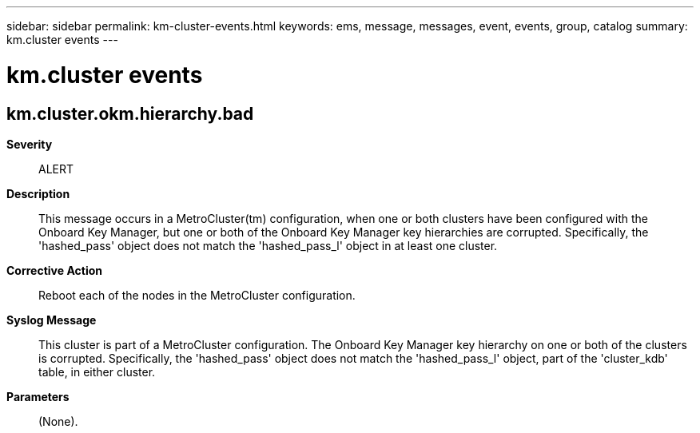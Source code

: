 ---
sidebar: sidebar
permalink: km-cluster-events.html
keywords: ems, message, messages, event, events, group, catalog
summary: km.cluster events
---

= km.cluster events
:toclevels: 1
:hardbreaks:
:nofooter:
:icons: font
:linkattrs:
:imagesdir: ./media/

== km.cluster.okm.hierarchy.bad
*Severity*::
ALERT
*Description*::
This message occurs in a MetroCluster(tm) configuration, when one or both clusters have been configured with the Onboard Key Manager, but one or both of the Onboard Key Manager key hierarchies are corrupted. Specifically, the 'hashed_pass' object does not match the 'hashed_pass_l' object in at least one cluster.
*Corrective Action*::
Reboot each of the nodes in the MetroCluster configuration.
*Syslog Message*::
This cluster is part of a MetroCluster configuration. The Onboard Key Manager key hierarchy on one or both of the clusters is corrupted. Specifically, the 'hashed_pass' object does not match the 'hashed_pass_l' object, part of the 'cluster_kdb' table, in either cluster.
*Parameters*::
(None).
